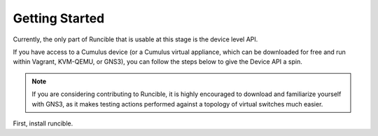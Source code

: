 Getting Started
===============

Currently, the only part of Runcible that is usable at this stage is the device level API.

If you have access to a Cumulus device (or a Cumulus virtual appliance, which can be downloaded for free and run within
Vagrant, KVM-QEMU, or GNS3), you can follow the steps below to give the Device API a spin.

.. Note::
    If you are considering contributing to Runcible, it is highly encouraged to download and familiarize yourself with
    GNS3, as it makes testing actions performed against a topology of virtual switches much easier.

First, install runcible.